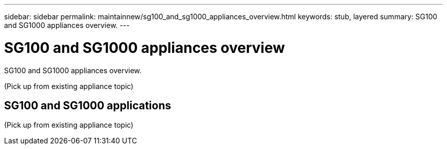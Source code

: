 ---
sidebar: sidebar
permalink: maintainnew/sg100_and_sg1000_appliances_overview.html
keywords: stub, layered
summary: SG100 and SG1000 appliances overview.
---

= SG100 and SG1000 appliances overview




:icons: font

:imagesdir: ../media/

[.lead]
SG100 and SG1000 appliances overview.

(Pick up from existing appliance topic)

== SG100 and SG1000 applications

(Pick up from existing appliance topic)
